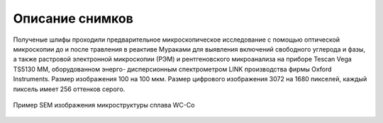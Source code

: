 Описание снимков
================

Полученые шлифы проходили предварительное микроскопическое исследование с помощью оптической микроскопии до и после травления 
в реактиве Мураками для выявления включений свободного углерода и фазы, 
а также растровой электронной  микроскопии (РЭМ)  и рентгеновского микроанализа на приборе Tescan Vega TS5130 MM,
оборудованном энерго- дисперсионным спектрометром LINK  производства фирмы Oxford Instruments. 
Размер изображения 100 на 100 мкм. Размер цифрового изображения  3072 на
1680 пикселей, каждый пиксель имеет 256 оттенков серого.


.. figure::  https://pobedit.s3.us-east-2.amazonaws.com/docs_images/Ultra_Co15.jpg
   :align:   center

   Пример SEM изображения микроструктуры сплава WC-Co
